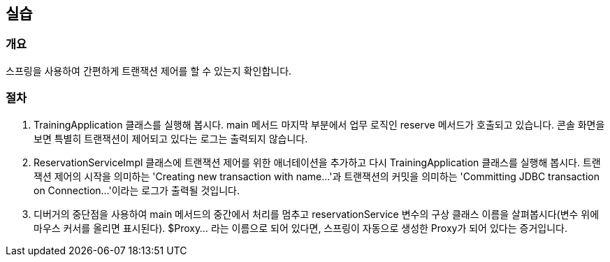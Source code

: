 == 실습
=== 개요
스프링을 사용하여 간편하게 트랜잭션 제어를 할 수 있는지 확인합니다.

=== 절차
. TrainingApplication 클래스를 실행해 봅시다. main 메서드 마지막 부분에서 업무 로직인 reserve 메서드가 호출되고 있습니다. 콘솔 화면을 보면 특별히 트랜잭션이 제어되고 있다는 로그는 출력되지 않습니다.

. ReservationServiceImpl 클래스에 트랜잭션 제어를 위한 애너테이션을 추가하고 다시 TrainingApplication 클래스를 실행해 봅시다. 트랜잭션 제어의 시작을 의미하는 'Creating new transaction with name...'과 트랜잭션의 커밋을 의미하는 'Committing JDBC transaction on Connection...'이라는 로그가 출력될 것입니다.

. 디버거의 중단점을 사용하여 main 메서드의 중간에서 처리를 멈추고 reservationService 변수의 구상 클래스 이름을 살펴봅시다(변수 위에 마우스 커서를 올리면 표시된다). $Proxy... 라는 이름으로 되어 있다면, 스프링이 자동으로 생성한 Proxy가 되어 있다는 증거입니다.

